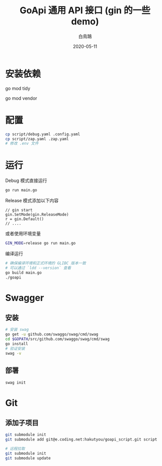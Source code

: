 #+TITLE: GoApi 通用 API 接口 (gin 的一些 demo)
#+AUTHOR: 白鳥鵠
#+DATE: 2020-05-11

* 安装依赖
#+BEGIN__SRC bash
# 增加缺失的包, 移除没用的包
go mod tidy
# 把依赖拷贝到 ./vendor/ 下
go mod vendor
#+END_SRC

* 配置
#+BEGIN_SRC bash
cp script/debug.yaml .config.yaml
cp script/zap.yaml .zap.yaml
# 修改 .env 文件
#+END_SRC

* 运行
Debug 模式直接运行
#+BEGIN_SRC bash
go run main.go
#+END_SRC

Release 模式添加以下内容
#+BEGIN_SRC golang
// gin start
gin.SetMode(gin.ReleaseMode)
r = gin.Default()
// ....
#+END_SRC

或者使用环境变量
#+BEGIN_SRC bash
GIN_MODE=release go run main.go
#+END_SRC

编译运行
#+BEGIN_SRC bash
# 确保编译环境和正式环境的 GLIBC 版本一致
# 可以通过 `ldd --version` 查看
go build main.go
./goapi
#+END_SRC

* Swagger
** 安装
#+BEGIN_SRC bash
# 安装 swag
go get -u github.com/swaggo/swag/cmd/swag
cd $GOPATH/src/github.com/swaggo/swag/cmd/swag
go install
# 验证安装
swag -v
#+END_SRC

** 部署
#+BEGIN_SRC bash
swag init
#+END_SRC

* Git
** 添加子项目
#+BEGIN_SRC bash
git submodule init
git submodule add git@e.coding.net:hakutyou/goapi_script.git script

# 远程拉取
git submodule init
git submodule update
#+END_SRC